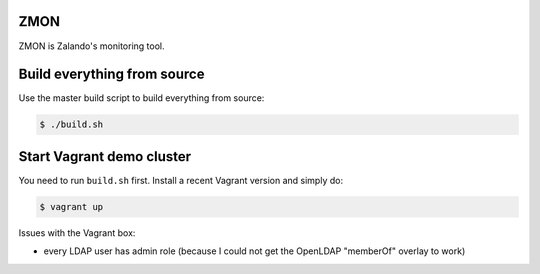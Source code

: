 ZMON
====

ZMON is Zalando's monitoring tool.

Build everything from source
============================

Use the master build script to build everything from source:

.. code-block:: bash

    $ ./build.sh

Start Vagrant demo cluster
==========================

You need to run ``build.sh`` first.
Install a recent Vagrant version and simply do:

.. code-block:: bash

    $ vagrant up

Issues with the Vagrant box:

* every LDAP user has admin role (because I could not get the OpenLDAP "memberOf" overlay to work)



